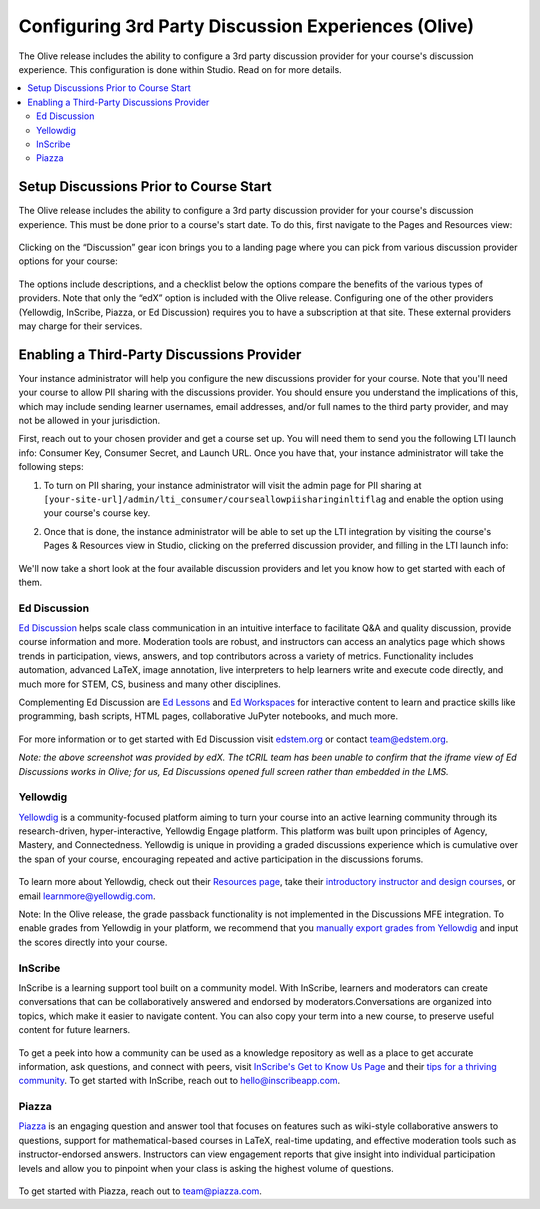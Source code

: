 Configuring 3rd Party Discussion Experiences (Olive)
####################################################

The Olive release includes the ability to configure a 3rd party discussion
provider for your course's discussion experience. This configuration is done
within Studio. Read on for more details.

.. contents::
  :local:
  :depth: 2

Setup Discussions Prior to Course Start
***************************************

The Olive release includes the ability to configure a 3rd party discussion
provider for your course's discussion experience. This must be done prior to a
course's start date. To do this, first navigate to the Pages and Resources view:

      .. image:: /_images/release_notes/olive/discussC1.png


Clicking on the “Discussion” gear icon brings you to a landing page where you
can pick from various discussion provider options for your course:

      .. image:: /_images/release_notes/olive/discussC2.png


The options include descriptions, and a checklist below the options compare the
benefits of the various types of providers. Note that only the “edX” option is
included with the Olive release. Configuring one of the other providers
(Yellowdig, InScribe, Piazza, or Ed Discussion) requires you to have a
subscription at that site. These external providers may charge for their
services.

Enabling a Third-Party Discussions Provider
*******************************************

Your instance administrator will help you configure the new discussions provider
for your course. Note that you'll need your course to allow PII sharing with the
discussions provider. You should ensure you understand the implications of this,
which may include sending learner usernames, email addresses, and/or full names
to the third party provider, and may not be allowed in your jurisdiction.

First, reach out to your chosen provider and get a course set up. You will need
them to send you the following LTI launch info: Consumer Key, Consumer Secret,
and Launch URL. Once you have that, your instance administrator will take the
following steps:

#. To turn on PII sharing, your instance administrator will visit the admin page
   for PII sharing at
   ``[your-site-url]/admin/lti_consumer/courseallowpiisharinginltiflag`` and
   enable the option using your course's course key.

#. Once that is done, the instance administrator will be able to set up the LTI
   integration by visiting the course's Pages & Resources view in Studio,
   clicking on the preferred discussion provider, and filling in the LTI launch
   info:

         .. image:: /_images/release_notes/olive/discussC3.png



We'll now take a short look at the four available discussion providers and let
you know how to get started with each of them.

Ed Discussion
=============

`Ed Discussion <https://edstem.org/>`_ helps scale class communication in an
intuitive interface to facilitate Q&A and quality discussion, provide course
information and more. Moderation tools are robust, and instructors can access an
analytics page which shows trends in participation, views, answers, and top
contributors across a variety of metrics. Functionality includes automation,
advanced LaTeX, image annotation, live interpreters to help learners write and
execute code directly, and much more for STEM, CS, business and many other
disciplines.

Complementing Ed Discussion are `Ed Lessons <https://edstem.org/lessons>`_ and
`Ed Workspaces <https://edstem.org/workspaces>`_ for interactive content to
learn and practice skills like programming, bash scripts, HTML pages,
collaborative JuPyter notebooks, and much more.

      .. image:: /_images/release_notes/olive/discussC4.png
 
For more information or to get started with Ed Discussion visit `edstem.org
<edstem.org>`_ or contact team@edstem.org.

*Note: the above screenshot was provided by edX. The tCRIL team has been unable
to confirm that the iframe view of Ed Discussions works in Olive; for us, Ed
Discussions opened full screen rather than embedded in the LMS.*

Yellowdig
=========

`Yellowdig <https://www.yellowdig.co/>`_ is a community-focused platform aiming
to turn your course into an active learning community through its
research-driven, hyper-interactive, Yellowdig Engage platform. This platform was
built upon principles of Agency, Mastery, and Connectedness. Yellowdig is unique
in providing a graded discussions experience which is cumulative over the span
of your course, encouraging repeated and active participation in the discussions
forums.

      .. image:: /_images/release_notes/olive/discussC5.png



To learn more about Yellowdig, check out their `Resources page
<https://www.yellowdig.co/resources>`_, take their `introductory instructor and
design courses <https://learn.yellowdig.co/>`_, or email
learnmore@yellowdig.com.

Note: In the Olive release, the grade passback functionality is not implemented
in the Discussions MFE integration. To enable grades from Yellowdig in your
platform, we recommend that you `manually export grades from Yellowdig
<https://help.yellowdig.co/kb/en/article/exporting-grades-manual-grade-passback>`_
and input the scores directly into your course.

InScribe
========

InScribe is a learning support tool built on a community model. With InScribe,
learners and moderators can create conversations that can be collaboratively
answered and endorsed by moderators.Conversations are organized into topics,
which make it easier to navigate content. You can also copy your term into a new
course, to preserve useful content for future learners.

      .. image:: /_images/release_notes/olive/discussC6.png



To get a peek into how a community can be used as a knowledge repository as well
as a place to get accurate information, ask questions, and connect with peers,
visit `InScribe's Get to Know Us Page
<https://inscribe.education/main/inscribe/6754110229500853/compositions/6749461749594201>`_
and their `tips for a thriving community
<https://inscribe.education/main/inscribe/6754110229500853/compositions/6749461749594195>`_.
To get started with InScribe, reach out to hello@inscribeapp.com.

Piazza
======

`Piazza <https://piazza.com/>`_ is an engaging question and answer tool that
focuses on features such as wiki-style collaborative answers to questions,
support for mathematical-based courses in LaTeX, real-time updating, and
effective moderation tools such as instructor-endorsed answers. Instructors can
view engagement reports that give insight into individual participation levels
and allow you to pinpoint when your class is asking the highest volume of
questions.

      .. image:: /_images/release_notes/olive/discussC7.png

To get started with Piazza, reach out to team@piazza.com. 

